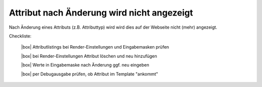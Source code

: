 .. _rst_cookbook_checklists_filter:

Attribut nach Änderung wird nicht angezeigt
===========================================

Nach Änderung eines Attributs (z.B. Attributtyp) wird wird 
dies auf der Webseite nicht (mehr) angezeigt.

Checkliste:

   |box| Attributlistings bei Render-Einstellungen und Eingabemasken prüfen 
   
   |box| bei Render-Einstellungen Attribut löschen und neu hinzufügen
   
   |box| Werte in Eingabemaske nach Änderung ggf. neu eingeben   
   
   |box| per Debugausgabe prüfen, ob Attribut im Template "ankommt"


.. |box| raw:: html

   <span>&#9634;</span>



